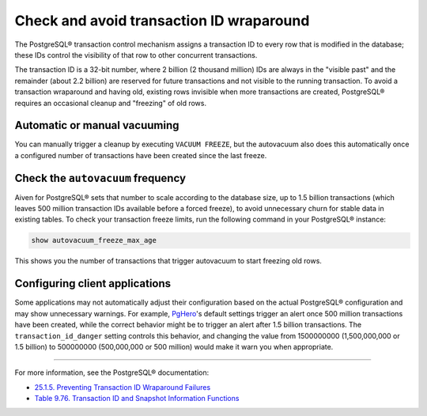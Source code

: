 Check and avoid transaction ID wraparound
=========================================

The PostgreSQL® transaction control mechanism assigns a transaction ID to every row that is modified in the database; these IDs control the visibility of that row to other concurrent transactions.

The transaction ID is a 32-bit number, where 2 billion (2 thousand million) IDs are always in the "visible past" and the remainder (about 2.2 billion) are reserved for future transactions and not visible to the running transaction. To avoid a transaction wraparound and having old, existing rows invisible when more transactions are created, PostgreSQL® requires an occasional cleanup and "freezing" of old rows.

Automatic or manual vacuuming
-----------------------------

You can manually trigger a cleanup by executing ``VACUUM FREEZE``, but the autovacuum also does this automatically once a configured number of transactions have been created since the last freeze.

Check the ``autovacuum`` frequency
----------------------------------

Aiven for PostgreSQL® sets that number to scale according to the database size, up to 1.5 billion transactions (which leaves 500 million transaction IDs available before a forced freeze), to avoid unnecessary churn for stable data in existing tables. To check your transaction freeze limits, run the following command in your PostgreSQL® instance:

.. code::
   
   show autovacuum_freeze_max_age

This shows you the number of transactions that trigger autovacuum to start freezing old rows.

Configuring client applications
-------------------------------

Some applications may not automatically adjust their configuration based on the actual PostgreSQL® configuration and may show unnecessary warnings. For example, `PgHero <https://github.com/ankane/pghero>`_'s default settings trigger an alert once 500 million transactions have been created, while the correct behavior might be to trigger an alert after 1.5 billion transactions. The ``transaction_id_danger`` setting controls this behavior, and changing the value from 1500000000 (1,500,000,000 or 1.5 billion) to 500000000 (500,000,000 or 500 million) would make it warn you when appropriate.

-------

For more information, see the PostgreSQL® documentation:

* `25.1.5. Preventing Transaction ID Wraparound Failures <https://www.postgresql.org/docs/current/routine-vacuuming.html#VACUUM-FOR-WRAPAROUND>`_
* `Table 9.76. Transaction ID and Snapshot Information Functions <https://www.postgresql.org/docs/14/functions-info.html#FUNCTIONS-PG-SNAPSHOT>`_
